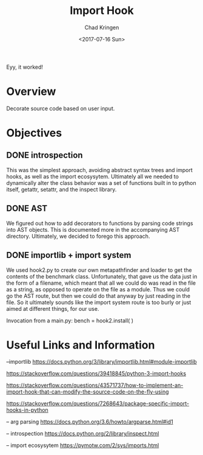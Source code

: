 
#+TITLE: Import Hook
#+AUTHOR: Chad Kringen
#+DATE: <2017-07-16 Sun>

Eyy, it worked!

* Overview
Decorate source code based on user input.

* Objectives
** DONE introspection
   CLOSED: [2017-07-24 Mon 12:37]
   This was the simplest approach, avoiding abstract syntax trees and import hooks, as 
   well as the import ecosysytem.  Ultimately all we needed to dynamically alter the 
   class behavior was a set of functions built in to python itself, getattr, setattr,
   and the inspect library.

** DONE AST
   CLOSED: [2017-07-24 Mon 12:35]
   We figured out how to add decorators to functions by parsing code strings into
   AST objects.  This is documented more in the accompanying AST directory.  Ultimately,
   we decided to forego this approach.
** DONE importlib + import system
   CLOSED: [2017-07-24 Mon 12:34]
   We used hook2.py to create our own metapathfinder and loader to 
   get the contents of the benchmark class.  Unfortunately, that gave us 
   the data just in the form of a filename, which meant that all we could do
   was read in the file as a string, as opposed to operate on the file as a module.
   Thus we could go the AST route, but then we could do that anyway by just reading
   in the file.  So it ultimately sounds like the import system route is too burly
   or just aimed at different things, for our use.  

   Invocation from a main.py:
   bench = hook2.install( )

* Useful Links and Information

--importlib
https://docs.python.org/3/library/importlib.html#module-importlib

https://stackoverflow.com/questions/39418845/python-3-import-hooks

https://stackoverflow.com/questions/43571737/how-to-implement-an-import-hook-that-can-modify-the-source-code-on-the-fly-using

https://stackoverflow.com/questions/7268643/package-specific-import-hooks-in-python


-- arg parsing
https://docs.python.org/3.6/howto/argparse.html#id1


-- introspection
https://docs.python.org/2/library/inspect.html


-- import ecosysytem
https://pymotw.com/2/sys/imports.html
